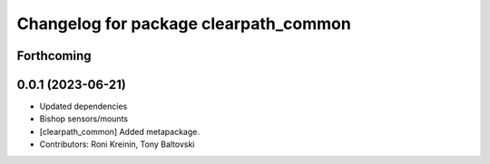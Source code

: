 ^^^^^^^^^^^^^^^^^^^^^^^^^^^^^^^^^^^^^^
Changelog for package clearpath_common
^^^^^^^^^^^^^^^^^^^^^^^^^^^^^^^^^^^^^^

Forthcoming
-----------

0.0.1 (2023-06-21)
------------------
* Updated dependencies
* Bishop sensors/mounts
* [clearpath_common] Added metapackage.
* Contributors: Roni Kreinin, Tony Baltovski
